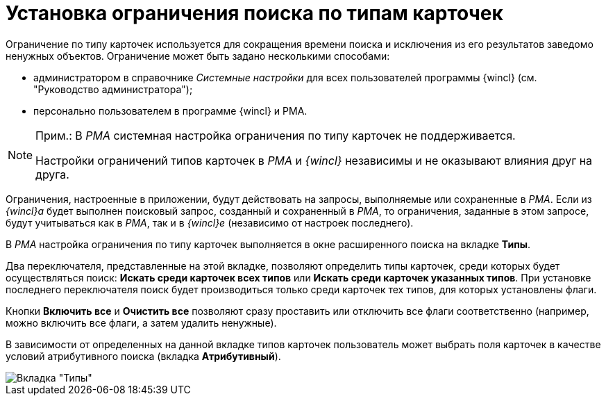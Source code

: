 = Установка ограничения поиска по типам карточек

Ограничение по типу карточек используется для сокращения времени поиска и исключения из его результатов заведомо ненужных объектов. Ограничение может быть задано несколькими способами:

* администратором в справочнике _Системные настройки_ для всех пользователей программы {wincl} (см. "Руководство администратора");
* персонально пользователем в программе {wincl} и РМА.

[NOTE]
====
[.note__title]#Прим.:# В _РМА_ системная настройка ограничения по типу карточек не поддерживается.

Настройки ограничений типов карточек в _РМА_ и _{wincl}_ независимы и не оказывают влияния друг на друга.
====

Ограничения, настроенные в приложении, будут действовать на запросы, выполняемые или сохраненные в _РМА_. Если из _{wincl}а_ будет выполнен поисковый запрос, созданный и сохраненный в _РМА_, то ограничения, заданные в этом запросе, будут учитываться как в _РМА_, так и в _{wincl}е_ (независимо от настроек последнего).

В _РМА_ настройка ограничения по типу карточек выполняется в окне расширенного поиска на вкладке *Типы*.

Два переключателя, представленные на этой вкладке, позволяют определить типы карточек, среди которых будет осуществляться поиск: *Искать среди карточек всех типов* или *Искать среди карточек указанных типов*. При установке последнего переключателя поиск будет производиться только среди карточек тех типов, для которых установлены флаги.

Кнопки *Включить все* и *Очистить все* позволяют сразу проставить или отключить все флаги соответственно (например, можно включить все флаги, а затем удалить ненужные).

В зависимости от определенных на данной вкладке типов карточек пользователь может выбрать поля карточек в качестве условий атрибутивного поиска (вкладка *Атрибутивный*).

image::Setting_Search_TypeDoc.png[Вкладка "Типы"]

